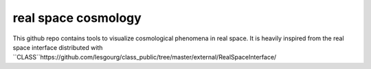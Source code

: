 real space cosmology
====
.. inclusion-marker-do-not-remove
This github repo contains tools to visualize cosmological phenomena in real space.
It is heavily inspired from the real space interface distributed with ``CLASS``https://github.com/lesgourg/class_public/tree/master/external/RealSpaceInterface/



